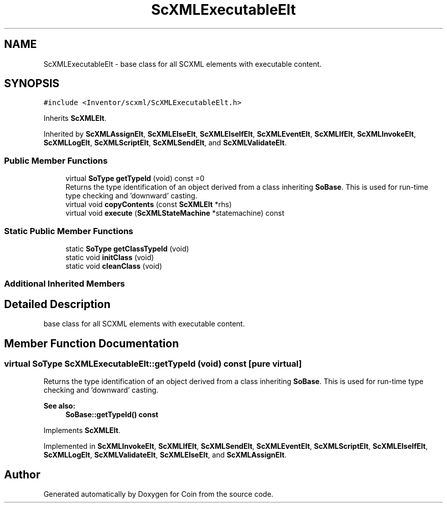 .TH "ScXMLExecutableElt" 3 "Sun May 28 2017" "Version 4.0.0a" "Coin" \" -*- nroff -*-
.ad l
.nh
.SH NAME
ScXMLExecutableElt \- base class for all SCXML elements with executable content\&.  

.SH SYNOPSIS
.br
.PP
.PP
\fC#include <Inventor/scxml/ScXMLExecutableElt\&.h>\fP
.PP
Inherits \fBScXMLElt\fP\&.
.PP
Inherited by \fBScXMLAssignElt\fP, \fBScXMLElseElt\fP, \fBScXMLElseIfElt\fP, \fBScXMLEventElt\fP, \fBScXMLIfElt\fP, \fBScXMLInvokeElt\fP, \fBScXMLLogElt\fP, \fBScXMLScriptElt\fP, \fBScXMLSendElt\fP, and \fBScXMLValidateElt\fP\&.
.SS "Public Member Functions"

.in +1c
.ti -1c
.RI "virtual \fBSoType\fP \fBgetTypeId\fP (void) const =0"
.br
.RI "Returns the type identification of an object derived from a class inheriting \fBSoBase\fP\&. This is used for run-time type checking and 'downward' casting\&. "
.ti -1c
.RI "virtual void \fBcopyContents\fP (const \fBScXMLElt\fP *rhs)"
.br
.ti -1c
.RI "virtual void \fBexecute\fP (\fBScXMLStateMachine\fP *statemachine) const"
.br
.in -1c
.SS "Static Public Member Functions"

.in +1c
.ti -1c
.RI "static \fBSoType\fP \fBgetClassTypeId\fP (void)"
.br
.ti -1c
.RI "static void \fBinitClass\fP (void)"
.br
.ti -1c
.RI "static void \fBcleanClass\fP (void)"
.br
.in -1c
.SS "Additional Inherited Members"
.SH "Detailed Description"
.PP 
base class for all SCXML elements with executable content\&. 
.SH "Member Function Documentation"
.PP 
.SS "virtual \fBSoType\fP ScXMLExecutableElt::getTypeId (void) const\fC [pure virtual]\fP"

.PP
Returns the type identification of an object derived from a class inheriting \fBSoBase\fP\&. This is used for run-time type checking and 'downward' casting\&. 
.PP
\fBSee also:\fP
.RS 4
\fBSoBase::getTypeId() const\fP 
.RE
.PP

.PP
Implements \fBScXMLElt\fP\&.
.PP
Implemented in \fBScXMLInvokeElt\fP, \fBScXMLIfElt\fP, \fBScXMLSendElt\fP, \fBScXMLEventElt\fP, \fBScXMLScriptElt\fP, \fBScXMLElseIfElt\fP, \fBScXMLLogElt\fP, \fBScXMLValidateElt\fP, \fBScXMLElseElt\fP, and \fBScXMLAssignElt\fP\&.

.SH "Author"
.PP 
Generated automatically by Doxygen for Coin from the source code\&.
